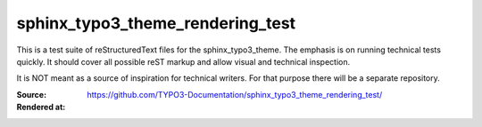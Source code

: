 =================================
sphinx_typo3_theme_rendering_test
=================================

This is a test suite of reStructuredText files for the sphinx_typo3_theme.
The emphasis is on running technical tests quickly. It should cover all possible
reST markup and allow visual and technical inspection.

It is NOT meant as a source of inspiration for technical writers. For that
purpose there will be a separate repository.

:Source:      https://github.com/TYPO3-Documentation/sphinx_typo3_theme_rendering_test/
:Rendered at:


